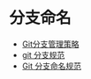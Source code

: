 * 分支命名
  + [[http://www.ruanyifeng.com/blog/2012/07/git.html][Git分支管理策略]]
  + [[https://gist.github.com/hit1024/71f04d1b477046166165][git 分支规范]]
  + [[http://cheenwe.cn/2016-08-02/git-branch-and-usage/][Git 分支命名规范]]
